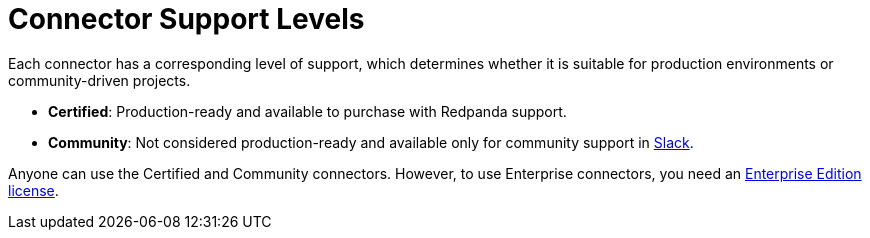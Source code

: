 = Connector Support Levels
:description: Learn about the support levels that are available for different connectors and connector types.

Each connector has a corresponding level of support, which determines whether it is suitable for production environments or community-driven projects.

- *Certified*: Production-ready and available to purchase with Redpanda support.
- *Community*: Not considered production-ready and available only for community support in https://redpanda.com/slack[Slack^].

Anyone can use the Certified and Community connectors. However, to use Enterprise connectors, you need an xref:get-started:licensing.adoc[Enterprise Edition license].